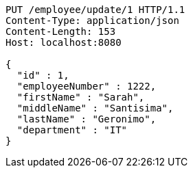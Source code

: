 [source,http,options="nowrap"]
----
PUT /employee/update/1 HTTP/1.1
Content-Type: application/json
Content-Length: 153
Host: localhost:8080

{
  "id" : 1,
  "employeeNumber" : 1222,
  "firstName" : "Sarah",
  "middleName" : "Santisima",
  "lastName" : "Geronimo",
  "department" : "IT"
}
----